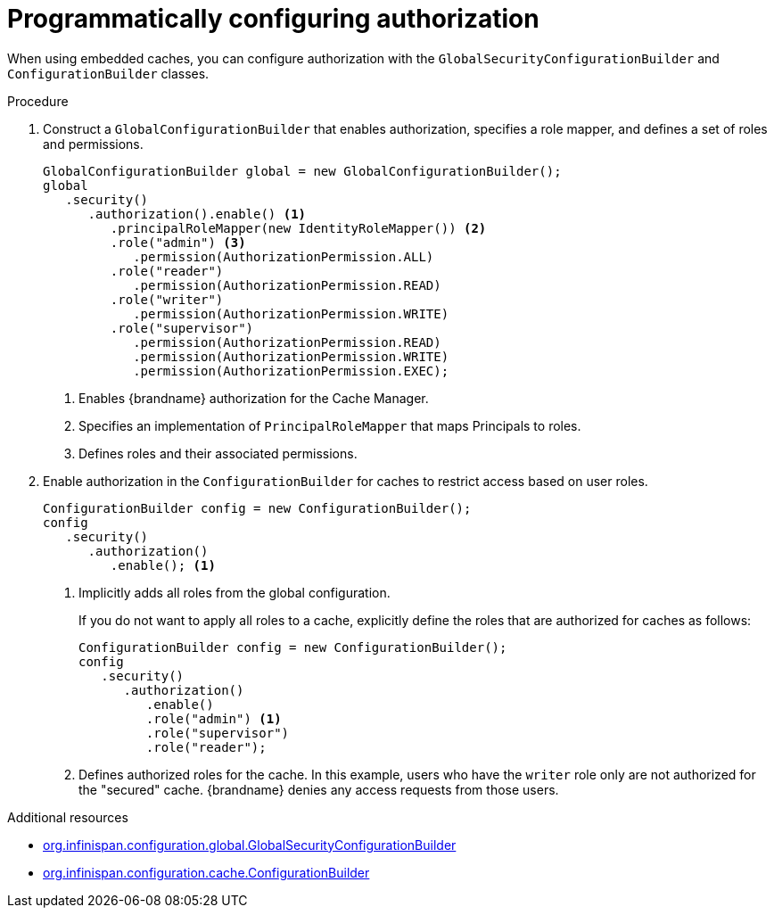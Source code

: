 [id='configuring-authorization-programmatically_{context}']
= Programmatically configuring authorization

When using embedded caches, you can configure authorization with the `GlobalSecurityConfigurationBuilder` and `ConfigurationBuilder` classes.

.Procedure

. Construct a `GlobalConfigurationBuilder` that enables authorization, specifies a role mapper, and defines a set of roles and permissions.
+
[source,java]
----
GlobalConfigurationBuilder global = new GlobalConfigurationBuilder();
global
   .security()
      .authorization().enable() <1>
         .principalRoleMapper(new IdentityRoleMapper()) <2>
         .role("admin") <3>
            .permission(AuthorizationPermission.ALL)
         .role("reader")
            .permission(AuthorizationPermission.READ)
         .role("writer")
            .permission(AuthorizationPermission.WRITE)
         .role("supervisor")
            .permission(AuthorizationPermission.READ)
            .permission(AuthorizationPermission.WRITE)
            .permission(AuthorizationPermission.EXEC);
----
+
<1> Enables {brandname} authorization for the Cache Manager.
<2> Specifies an implementation of `PrincipalRoleMapper` that maps Principals
to roles.
<3> Defines roles and their associated permissions.
+
. Enable authorization in the `ConfigurationBuilder` for caches to restrict access based on user roles.
+
----
ConfigurationBuilder config = new ConfigurationBuilder();
config
   .security()
      .authorization()
         .enable(); <1>
----
+
<1> Implicitly adds all roles from the global configuration.
+
If you do not want to apply all roles to a cache, explicitly define the roles
that are authorized for caches as follows:
+
----
ConfigurationBuilder config = new ConfigurationBuilder();
config
   .security()
      .authorization()
         .enable()
         .role("admin") <1>
         .role("supervisor")
         .role("reader");
----
+
<1> Defines authorized roles for the cache. In this example, users who have the `writer` role only are not authorized for the "secured" cache. {brandname} denies any access requests from those users.

[role="_additional-resources"]
.Additional resources
* link:{javadocroot}/org/infinispan/configuration/global/GlobalSecurityConfigurationBuilder.html[org.infinispan.configuration.global.GlobalSecurityConfigurationBuilder]
* link:{javadocroot}/org/infinispan/configuration/cache/ConfigurationBuilder.html[org.infinispan.configuration.cache.ConfigurationBuilder]

